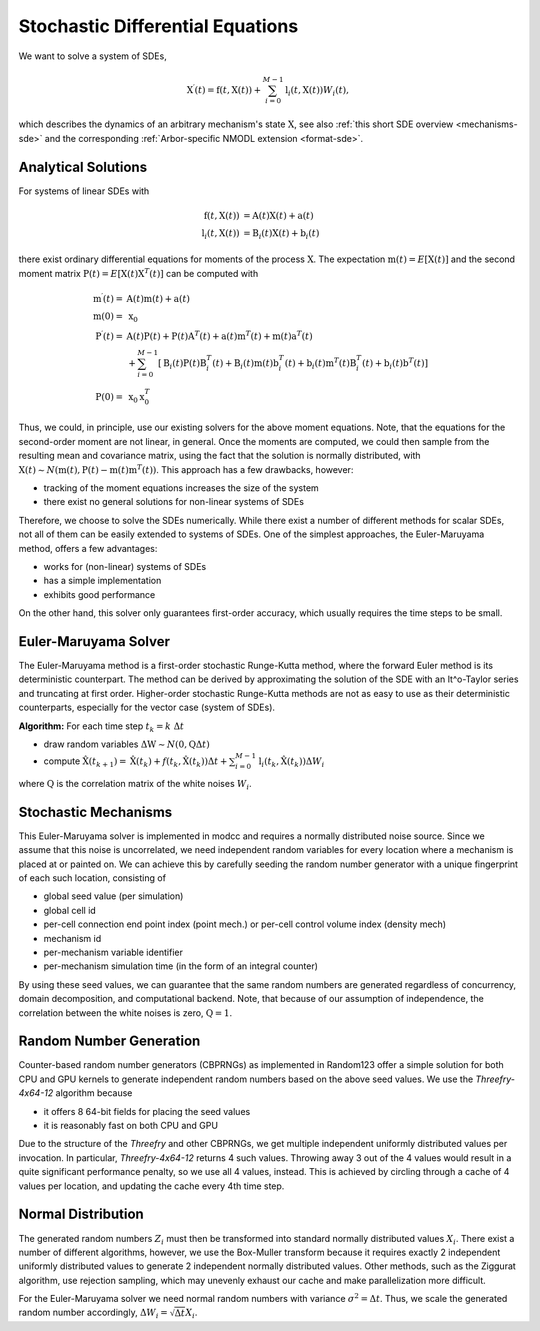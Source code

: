 .. _sde:

Stochastic Differential Equations
=================================

We want to solve a system of SDEs,

.. math::

    \textbf{X}^\prime(t) = \textbf{f}(t, \textbf{X}(t)) + \sum_{i=0}^{M-1} \textbf{l}_i(t,\textbf{X}(t)) W_i(t),

which describes the dynamics of an arbitrary mechanism's state :math:`\textbf{X}`, see also
:ref:`this short SDE overview <mechanisms-sde>` and the corresponding :ref:`Arbor-specific NMODL
extension <format-sde>`.

Analytical Solutions
--------------------

For systems of linear SDEs with 

.. math::

    \begin{align}
    \textbf{f}\left(t, \textbf{X}(t)\right) &= \textbf{A}(t) \textbf{X}(t) + \textbf{a}(t) \\
    \textbf{l}_i\left(t, \textbf{X}(t)\right) &= \textbf{B}_i(t) \textbf{X}(t) + \textbf{b}_i(t)
    \end{align}

 
there exist ordinary differential equations for moments of the process :math:`\textbf{X}`.  The
expectation :math:`\textbf{m}(t) = E\left[\textbf{X}(t)\right]` and the second moment matrix
:math:`\textbf{P}(t) = E\left[\textbf{X}(t) \textbf{X}^T(t)\right]` can be computed with

.. math::

    \begin{align}
    \textbf{m}^\prime(t) = &\textbf{A}(t) \textbf{m}(t) + \textbf{a}(t)\\
    \textbf{m}(0) = &\textbf{x}_0 \\
    \textbf{P}^\prime(t) = &
          \textbf{A}(t)\textbf{P}(t)   + \textbf{P}(t)\textbf{A}^T(t)
        + \textbf{a}(t)\textbf{m}^T(t) + \textbf{m}(t)\textbf{a}^T(t) \\
       &+ \sum_{i=0}^{M-1} \left[
          \textbf{B}_i(t)\textbf{P}(t)\textbf{B}^T_i(t)
        + \textbf{B}_i(t)\textbf{m}(t)\textbf{b}^T_i(t)
        + \textbf{b}_i(t)\textbf{m}^T(t)\textbf{B}^T_i(t)
        + \textbf{b}_i(t)\textbf{b}^T(t) \right] \\
    \textbf{P}(0) = &\textbf{x}_0 \textbf{x}^T_0 
    \end{align}

Thus, we could, in principle, use our existing solvers for the above moment equations. Note, that the
equations for the second-order moment are not linear, in general. Once the moments are computed, we
could then sample from the resulting mean and covariance matrix, using the fact that the solution is
normally distributed, with :math:`\textbf{X}(t) \sim N\left(\textbf{m}(t), \textbf{P}(t) -
\textbf{m}(t)\textbf{m}^T(t)\right)`. This approach has a few drawbacks, however:

* tracking of the moment equations increases the size of the system
* there exist no general solutions for non-linear systems of SDEs

Therefore, we choose to solve the SDEs numerically. While there exist a number of different methods
for scalar SDEs, not all of them can be easily extended to systems of SDEs. One of the simplest
approaches, the Euler-Maruyama method, offers a few advantages:

* works for (non-linear) systems of SDEs
* has a simple implementation
* exhibits good performance

On the other hand, this solver only guarantees first-order accuracy, which usually requires the time
steps to be small.


Euler-Maruyama Solver
---------------------

The Euler-Maruyama method is a first-order stochastic Runge-Kutta method, where the forward Euler
method is its deterministic counterpart. The method can be derived by approximating the solution of
the SDE with an It\^o-Taylor series and truncating at first order.  Higher-order stochastic
Runge-Kutta methods are not as easy to use as their deterministic counterparts, especially for the
vector case (system of SDEs).
            
**Algorithm:** For each time step :math:`t_k = k ~\Delta t`

* draw random variables :math:`\Delta \textbf{W}  \sim N(\textbf{0}, \textbf{Q}\Delta t)`
* compute :math:`\hat{\textbf{X}}(t_{k+1}) = \hat{\textbf{X}}(t_k) + f(t_k, \hat{\textbf{X}}(t_k)) \Delta t + \sum_{i=0}^{M-1} \textbf{l}_i(t_k,\hat{\textbf{X}}(t_k)) \Delta W_{i}`

where :math:`\textbf{Q}` is the correlation matrix of the white noises :math:`W_i`.


Stochastic Mechanisms
---------------------

This Euler-Maruyama solver is implemented in modcc and requires a normally distributed noise source.
Since we assume that this noise is uncorrelated, we need independent random variables for every
location where a mechanism is placed at or painted on. We can achieve this by carefully seeding the
random number generator with a unique fingerprint of each such location, consisting of

* global seed value (per simulation)
* global cell id
* per-cell connection end point index (point mech.) or per-cell control volume index (density mech)
* mechanism id
* per-mechanism variable identifier
* per-mechanism simulation time (in the form of an integral counter)

By using these seed values, we can guarantee that the same random numbers are generated regardless of
concurrency, domain decomposition, and computational backend. Note, that because of our assumption
of independence, the correlation between the white noises is zero, :math:`\textbf{Q} = \textbf{1}`.

Random Number Generation
------------------------

Counter-based random number generators (CBPRNGs) as implemented in Random123 offer a simple solution
for both CPU and GPU kernels to generate independent random numbers based on the above seed values.
We use the *Threefry-4x64-12* algorithm because

* it offers 8 64-bit fields for placing the seed values
* it is reasonably fast on both CPU and GPU

Due to the structure of the *Threefry* and other CBPRNGs, we get multiple independent uniformly
distributed values per invocation. In particular, *Threefry-4x64-12* returns 4 such values. Throwing
away 3 out of the 4 values would result in a quite significant performance penalty, so we use all 4
values, instead. This is achieved by circling through a cache of 4 values per location, and updating
the cache every 4th time step.

Normal Distribution
-------------------

The generated random numbers :math:`Z_i` must then be transformed into standard normally distributed
values :math:`X_i`.  There exist a number of different algorithms, however, we use the Box-Muller
transform because it requires exactly 2 independent uniformly distributed values to generate 2
independent normally distributed values. Other methods, such as the Ziggurat algorithm, use
rejection sampling, which may unevenly exhaust our cache and make parallelization more difficult.

For the Euler-Maruyama solver we need normal random numbers with variance :math:`\sigma^2 = \Delta t`.
Thus, we scale the generated random number accordingly, :math:`\Delta W_{i} = \sqrt{\Delta t} X_i`.

